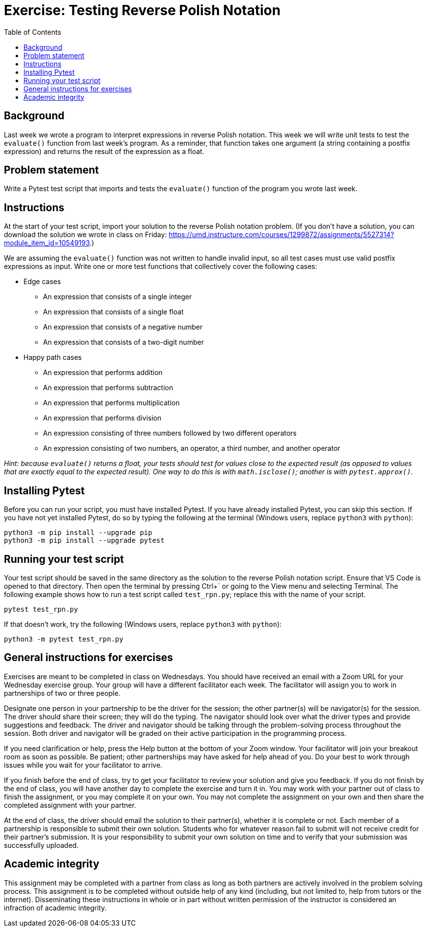 = Exercise: Testing Reverse Polish Notation
:includedir: ../../../../includes
:source-highlighter: rouge
:stem:
:toc: left

== Background

Last week we wrote a program to interpret expressions in reverse Polish notation. This week we will write unit tests to test the `evaluate()` function from last week's program. As a reminder, that function takes one argument (a string containing a postfix expression) and returns the result of the expression as a float.

== Problem statement

Write a Pytest test script that imports and tests the `evaluate()` function of the program you wrote last week.

== Instructions

At the start of your test script, import your solution to the reverse Polish notation problem. (If you don't have a solution, you can download the solution we wrote in class on Friday: link:https://umd.instructure.com/courses/1299872/assignments/5527314?module_item_id=10549193[].)

We are assuming the `evaluate()` function was not written to handle invalid input, so all test cases must use valid postfix expressions as input. Write one or more test functions that collectively cover the following cases:

* Edge cases
** An expression that consists of a single integer
** An expression that consists of a single float
** An expression that consists of a negative number
** An expression that consists of a two-digit number
* Happy path cases
** An expression that performs addition
** An expression that performs subtraction
** An expression that performs multiplication
** An expression that performs division
** An expression consisting of three numbers followed by two different operators
** An expression consisting of two numbers, an operator, a third number, and another operator

__Hint: because `evaluate()` returns a float, your tests should test for values close to the expected result (as opposed to values that are exactly equal to the expected result). One way to do this is with `math.isclose()`; another is with `pytest.approx()`.__

== Installing Pytest

Before you can run your script, you must have installed Pytest. If you have already installed Pytest, you can skip this section. If you have not yet installed Pytest, do so by typing the following at the terminal (Windows users, replace `python3` with `python`):

----
python3 -m pip install --upgrade pip
python3 -m pip install --upgrade pytest
----

== Running your test script

Your test script should be saved in the same directory as the solution to the reverse Polish notation script. Ensure that VS Code is opened to that directory. Then open the terminal by pressing Ctrl+{blank}+++`+++ or going to the View menu and selecting Terminal. The following example shows how to run a test script called `test_rpn.py`; replace this with the name of your script.

----
pytest test_rpn.py
----

If that doesn't work, try the following (Windows users, replace `python3` with `python`):

----
python3 -m pytest test_rpn.py
----

== General instructions for exercises

Exercises are meant to be completed in class on Wednesdays. You should have received an email with a Zoom URL for your Wednesday exercise group. Your group will have a different facilitator each week. The facilitator will assign you to work in partnerships of two or three people.

Designate one person in your partnership to be the driver for the session; the other partner(s) will be navigator(s) for the session. The driver should share their screen; they will do the typing. The navigator should look over what the driver types and provide suggestions and feedback. The driver and navigator should be talking through the problem-solving process throughout the session. Both driver and navigator will be graded on their active participation in the programming process.

If you need clarification or help, press the Help button at the bottom of your Zoom window. Your facilitator will join your breakout room as soon as possible. Be patient; other partnerships may have asked for help ahead of you. Do your best to work through issues while you wait for your facilitator to arrive.

If you finish before the end of class, try to get your facilitator to review your solution and give you feedback. If you do not finish by the end of class, you will have another day to complete the exercise and turn it in. You may work with your partner out of class to finish the assignment, or you may complete it on your own. You may not complete the assignment on your own and then share the completed assignment with your partner.

At the end of class, the driver should email the solution to their partner(s), whether it is complete or not. Each member of a partnership is responsible to submit their own solution. Students who for whatever reason fail to submit will not receive credit for their partner's submission. It is your responsibility to submit your own solution on time and to verify that your submission was successfully uploaded.

== Academic integrity

This assignment may be completed with a partner from class as long as both partners are actively involved in the problem solving process. This assignment is to be completed without outside help of any kind (including, but not limited to, help from tutors or the internet). Disseminating these instructions in whole or in part without written permission of the instructor is considered an infraction of academic integrity.
